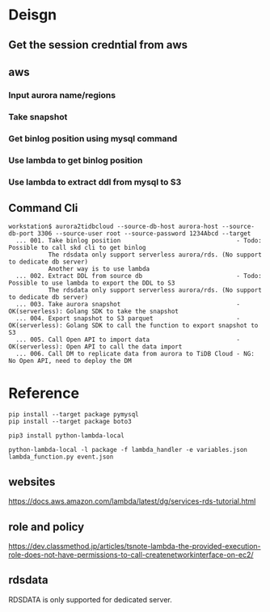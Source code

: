 * Deisgn
** Get the session credntial from aws
** aws
*** Input aurora name/regions
*** Take snapshot
*** Get binlog position using mysql command
*** Use lambda to get binlog position
*** Use lambda to extract ddl from mysql to S3
** Command Cli
   #+BEGIN_SRC
workstation$ aurora2tidbcloud --source-db-host aurora-host --source-db-port 3306 --source-user root --source-password 1234Abcd --target
  ... 001. Take binlog position                                - Todo: Possible to call skd cli to get binlog 
           The rdsdata only support serverless aurora/rds. (No support to dedicate db server)
           Another way is to use lambda 
  ... 002. Extract DDL from source db                          - Todo: Possible to use lambda to export the DDL to S3
           The rdsdata only support serverless aurora/rds. (No support to dedicate db server)
  ... 003. Take aurora snapshot                                - OK(serverless): Golang SDK to take the snapshot
  ... 004. Export snapshot to S3 parquet                       - OK(serverless): Golang SDK to call the function to export snapshot to S3
  ... 005. Call Open API to import data                        - OK(serverless): Open API to call the data import
  ... 006. Call DM to replicate data from aurora to TiDB Cloud - NG: No Open API, need to deploy the DM
   #+END_SRC

* Reference
  #+BEGIN_SRC
pip install --target package pymysql
pip install --target package boto3

pip3 install python-lambda-local

python-lambda-local -l package -f lambda_handler -e variables.json lambda_function.py event.json
  #+END_SRC

** websites
https://docs.aws.amazon.com/lambda/latest/dg/services-rds-tutorial.html

** role and policy
https://dev.classmethod.jp/articles/tsnote-lambda-the-provided-execution-role-does-not-have-permissions-to-call-createnetworkinterface-on-ec2/

** rdsdata
RDSDATA is only supported for dedicated server.
